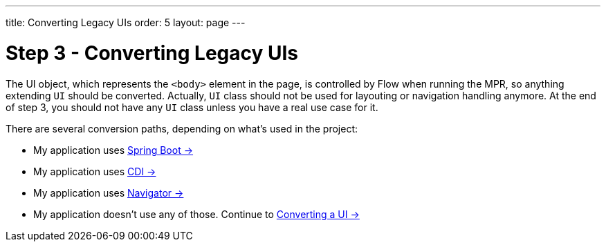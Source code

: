---
title: Converting Legacy UIs
order: 5
layout: page
---

= Step 3 - Converting Legacy UIs

The UI object, which represents the `<body>` element in the page, is controlled by Flow when running the MPR,
so anything extending `UI` should be converted. Actually, `UI` class should not be
used for layouting or navigation handling anymore. At the end of step 3, you
should not have any `UI` class unless you have a real use case for it.

There are several conversion paths, depending on what's used in the project:

* My application uses <<3-spring-boot#,Spring Boot -> >>
* My application uses <<3-cdi#,CDI -> >>
* My application uses <<3-navigator#,Navigator -> >>
* My application doesn't use any of those. Continue to <<3-no-framework#,Converting a UI -> >>
